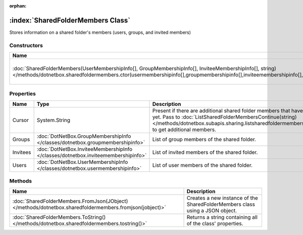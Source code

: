 :orphan:

:index:`SharedFolderMembers Class`
==================================

Stores information on a shared folder's members (users, groups, and invited members)

Constructors
------------

================================================================================================================================================================================================================================= ========================================================
Name                                                                                                                                                                                                                              Description                                              
================================================================================================================================================================================================================================= ========================================================
:doc:`SharedFolderMembers(UserMembershipInfo[], GroupMembershipInfo[], InviteeMembershipInfo[], string) </methods/dotnetbox.sharedfoldermembers.ctor(usermembershipinfo[],groupmembershipinfo[],inviteemembershipinfo[],string)>` Creates a new instance of the SharedFolderMembers class. 
================================================================================================================================================================================================================================= ========================================================

Properties
----------

======== ================================================================================= ====================================================================================================================================================================================================================================================
Name     Type                                                                              Description                                                                                                                                                                                                                                          
======== ================================================================================= ====================================================================================================================================================================================================================================================
Cursor   System.String                                                                     Present if there are additional shared folder members that have not been listed yet. Pass to :doc:`ListSharedFolderMembersContinue(string) </methods/dotnetbox.subapis.sharing.listsharedfoldermemberscontinue(string)>`  to get additional members. 
Groups   :doc:`DotNetBox.GroupMembershipInfo </classes/dotnetbox.groupmembershipinfo>`     List of group members of the shared folder.                                                                                                                                                                                                          
Invitees :doc:`DotNetBox.InviteeMembershipInfo </classes/dotnetbox.inviteemembershipinfo>` List of invited members of the shared folder.                                                                                                                                                                                                        
Users    :doc:`DotNetBox.UserMembershipInfo </classes/dotnetbox.usermembershipinfo>`       List of user members of the shared folder.                                                                                                                                                                                                           
======== ================================================================================= ====================================================================================================================================================================================================================================================

Methods
-------

======================================================================================================= ============================================================================
Name                                                                                                    Description                                                                  
======================================================================================================= ============================================================================
:doc:`SharedFolderMembers.FromJson(JObject) </methods/dotnetbox.sharedfoldermembers.fromjson(jobject)>` Creates a new instance of the SharedFolderMembers class using a JSON object. 
:doc:`SharedFolderMembers.ToString() </methods/dotnetbox.sharedfoldermembers.tostring()>`               Returns a string containing all of the class' properties.                    
======================================================================================================= ============================================================================

